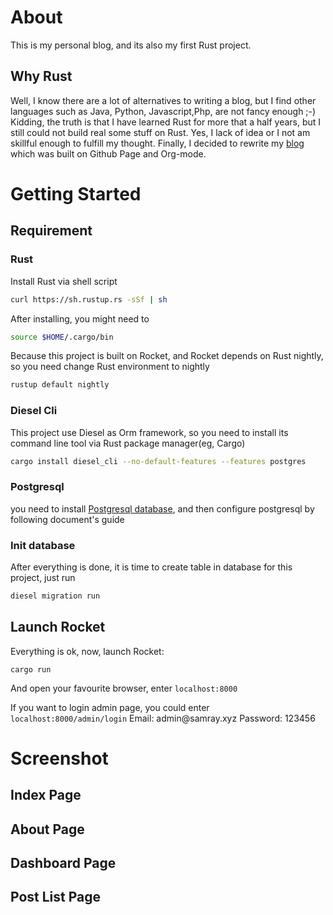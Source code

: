 #+LATEX_CLASS: samray-org-article
#+LATEX_CLASS_OPTIONS: [oneside,A4paper,12pt]

* About
  This is my personal blog, and its also my first Rust project.
** Why Rust
   Well, I know there are a lot of alternatives to writing a blog, but I find
   other languages such as Java, Python, Javascript,Php, are not fancy enough
   ;-) Kidding, the truth is that I have learned Rust for more that a half
   years, but I still could not build real some stuff on Rust. Yes, I lack of
   idea or I not am skillful enough to fulfill my thought. Finally, I decided to
   rewrite my [[https://samrayleung.github.io][blog]] which was built on Github Page and Org-mode.
* Getting Started
** Requirement
*** Rust
    Install Rust via shell script
    #+BEGIN_SRC sh
      curl https://sh.rustup.rs -sSf | sh
    #+END_SRC
    After installing, you might need to 
    #+BEGIN_SRC sh
      source $HOME/.cargo/bin
    #+END_SRC
    Because this project is built on Rocket, and Rocket depends on Rust nightly,
    so you need change Rust environment to nightly
    #+BEGIN_SRC sh
      rustup default nightly
    #+END_SRC
*** Diesel Cli
    This project use Diesel as Orm framework, so you need to install its command
    line tool via Rust package manager(eg, Cargo)
    #+BEGIN_SRC sh
      cargo install diesel_cli --no-default-features --features postgres
    #+END_SRC
*** Postgresql
    you need to install [[https://www.postgresql.org/][Postgresql database]], and then configure postgresql by
    following document's guide
*** Init database
    After everything is done, it is time to create table in database for this project, just run
    #+BEGIN_SRC sh
      diesel migration run
    #+END_SRC
** Launch Rocket
   Everything is ok, now, launch Rocket:
   #+BEGIN_SRC 
    cargo run
   #+END_SRC
   And open your favourite browser, enter ~localhost:8000~ 
  
   If you want to login admin page, you could enter ~localhost:8000/admin/login~
   Email: admin@samray.xyz
   Password: 123456
* Screenshot
** Index Page
   [[./images/index.png]]
** About Page
   [[./images/about.png]]
** Dashboard Page
   [[./images/admin_index.png]]
** Post List Page
   [[./images/admin.png]]
